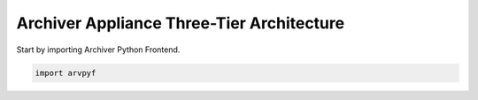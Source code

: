 ===========================================
Archiver Appliance Three-Tier Architecture
===========================================

Start by importing  Archiver Python Frontend.

.. code-block:: python

    import arvpyf
